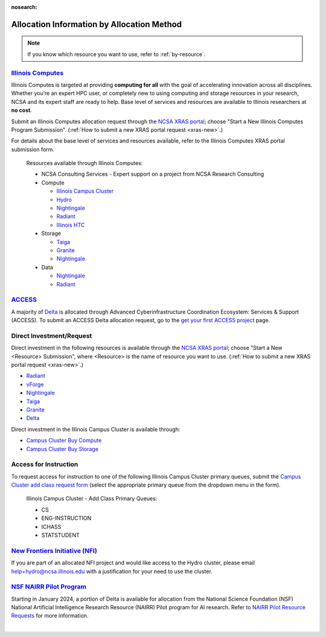:nosearch:

.. _by-method:

Allocation Information by Allocation Method
==============================================

.. note::

   If you know which resource you want to use, refer to :ref:`by-resource`.

`Illinois Computes <https://computes.illinois.edu>`_
------------------------------------------------------

Illinois Computes is targeted at providing **computing for all** with the goal of accelerating innovation across all disciplines.  Whether you’re an expert HPC user, or completely new to using computing and storage resources in your research, NCSA and its expert staff are ready to help. Base level of services and resources are available to Illinois researchers at **no cost**.

Submit an Illinois Computes allocation request through the `NCSA XRAS portal <https://xras-submit.ncsa.illinois.edu/>`_; choose "Start a New Illinois Computes Program Submission". (:ref:`How to submit a new XRAS portal request <xras-new>`.)

For details about the base level of services and resources available, refer to the Illinois Computes XRAS portal submission form.

  Resources available through Illinois Computes:

  - NCSA Consulting Services - Expert support on a project from NCSA Research Consulting
  - Compute

    - `Illinois Campus Cluster <https://campuscluster.illinois.edu/>`_
    - `Hydro <https://docs.ncsa.illinois.edu/systems/hydro>`_
    - `Nightingale <https://docs.ncsa.illinois.edu/systems/nightingale>`_
    - `Radiant <https://docs.ncsa.illinois.edu/systems/radiant>`_
    - `Illinois HTC <https://docs.ncsa.illinois.edu/systems/htc>`_

  - Storage

    - `Taiga <https://docs.ncsa.illinois.edu/systems/taiga/>`_
    - `Granite <https://docs.ncsa.illinois.edu/systems/granite/>`_
    - `Nightingale <https://docs.ncsa.illinois.edu/systems/nightingale>`_

  - Data

    - `Nightingale <https://docs.ncsa.illinois.edu/systems/nightingale>`_
    - `Radiant <https://docs.ncsa.illinois.edu/systems/radiant>`_


`ACCESS <https://access-ci.org/>`_
---------------------------------------------------------------------------------------------------------------

A majority of `Delta <https://delta.ncsa.illinois.edu>`_ is allocated through Advanced Cyberinfrastructure Coordination Ecosystem: Services & Support (ACCESS). To submit an ACCESS Delta allocation request, go to the `get your first ACCESS project <https://allocations.access-ci.org/get-your-first-project>`_ page.


Direct Investment/Request
---------------------------

Direct investment in the following resources is available through the `NCSA XRAS portal <https://xras-submit.ncsa.illinois.edu/>`_; choose "Start a New <Resource> Submission", where <Resource> is the name of resource you want to use. (:ref:`How to submit a new XRAS portal request <xras-new>`.)

- `Radiant <https://docs.ncsa.illinois.edu/systems/radiant>`_
- `vForge <https://www.ncsa.illinois.edu/industry/vforge/>`_
- `Nightingale <https://docs.ncsa.illinois.edu/systems/nightingale>`_
- `Taiga <https://docs.ncsa.illinois.edu/systems/taiga/>`_
- `Granite <https://docs.ncsa.illinois.edu/systems/granite/>`_
- `Delta <https://delta.ncsa.illinois.edu>`_

Direct investment in the Illinois Campus Cluster is available through:

- `Campus Cluster Buy Compute <https://campuscluster.illinois.edu/access/buy-compute/>`_
- `Campus Cluster Buy Storage <https://campuscluster.illinois.edu/access/buy-storage/>`_

Access for Instruction
-------------------------

To request access for instruction to one of the following Illinois Campus Cluster primary queues, submit the `Campus Cluster add class request form <https://campuscluster.illinois.edu/new_forms/class_form.php>`_ (select the appropriate primary queue from the dropdown menu in the form).

  Illinois Campus Cluster - Add Class Primary Queues:

  - CS
  - ENG-INSTRUCTION
  - ICHASS
  - STATSTUDENT


`New Frontiers Initiative (NFI) <https://newfrontiers.illinois.edu/>`_
------------------------------------------------------------------------

If you are part of an allocated NFI project and would like access to the Hydro cluster, please email help+hydro@ncsa.illinois.edu with a justification for your need to use the cluster.


`NSF NAIRR Pilot Program <https://nairrpilot.org/>`_
-------------------------------------------------------------------------------------

Starting in January 2024, a portion of Delta is available for allocation from the National Science Foundation (NSF) National Artificial Intelligence Research Resource (NAIRR) Pilot program for AI research. Refer to `NAIRR Pilot Resource Requests <https://nairrpilot.org/opportunities/allocations>`_ for more information.

|
